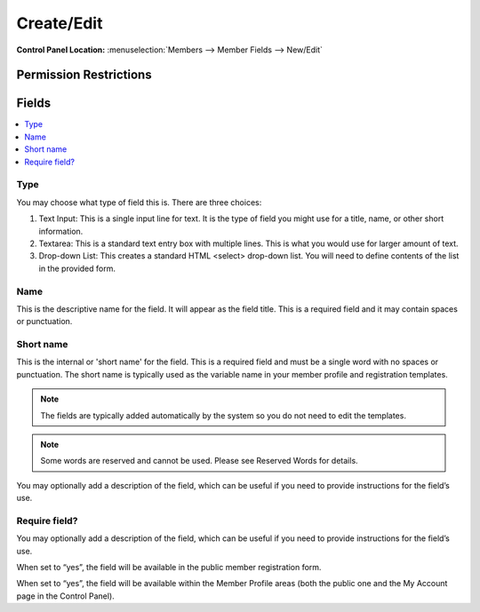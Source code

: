 Create/Edit
============

.. rst-class:: cp-path

**Control Panel Location:** :menuselection:`Members --> Member Fields --> New/Edit`

.. Overview


.. Screenshot (optional)

.. Permissions

Permission Restrictions
-----------------------

Fields
------

.. contents::
  :local:
  :depth: 1

.. Each Field

Type
~~~~

You may choose what type of field this is. There are three choices:

1. Text Input: This is a single input line for text. It is the type of field you might use for a title, name, or other short information.
2. Textarea: This is a standard text entry box with multiple lines. This is what you would use for larger amount of text.
3.  Drop-down List: This creates a standard HTML <select> drop-down list. You will need to define contents of the list in the provided form.

Name
~~~~

This is the descriptive name for the field. It will appear as the field title. This is a required field and it may contain spaces or punctuation.

Short name
~~~~~~~~~~

This is the internal or 'short name' for the field. This is a required field and must be a single word with no spaces or punctuation. The short name is typically used as the variable name in your member profile and registration templates.

.. note:: The fields are typically added automatically by the system so you do not need to edit the templates.

.. note:: Some words are reserved and cannot be used. Please see Reserved Words for details.





You may optionally add a description of the field, which can be useful if you need to provide instructions for the field’s use.

Require field?
~~~~~~~~~~~~~~

You may optionally add a description of the field, which can be useful if you need to provide instructions for the field’s use.




When set to “yes”, the field will be available in the public member registration form.




When set to “yes”, the field will be available within the Member Profile areas (both the public one and the My Account page in the Control Panel).


